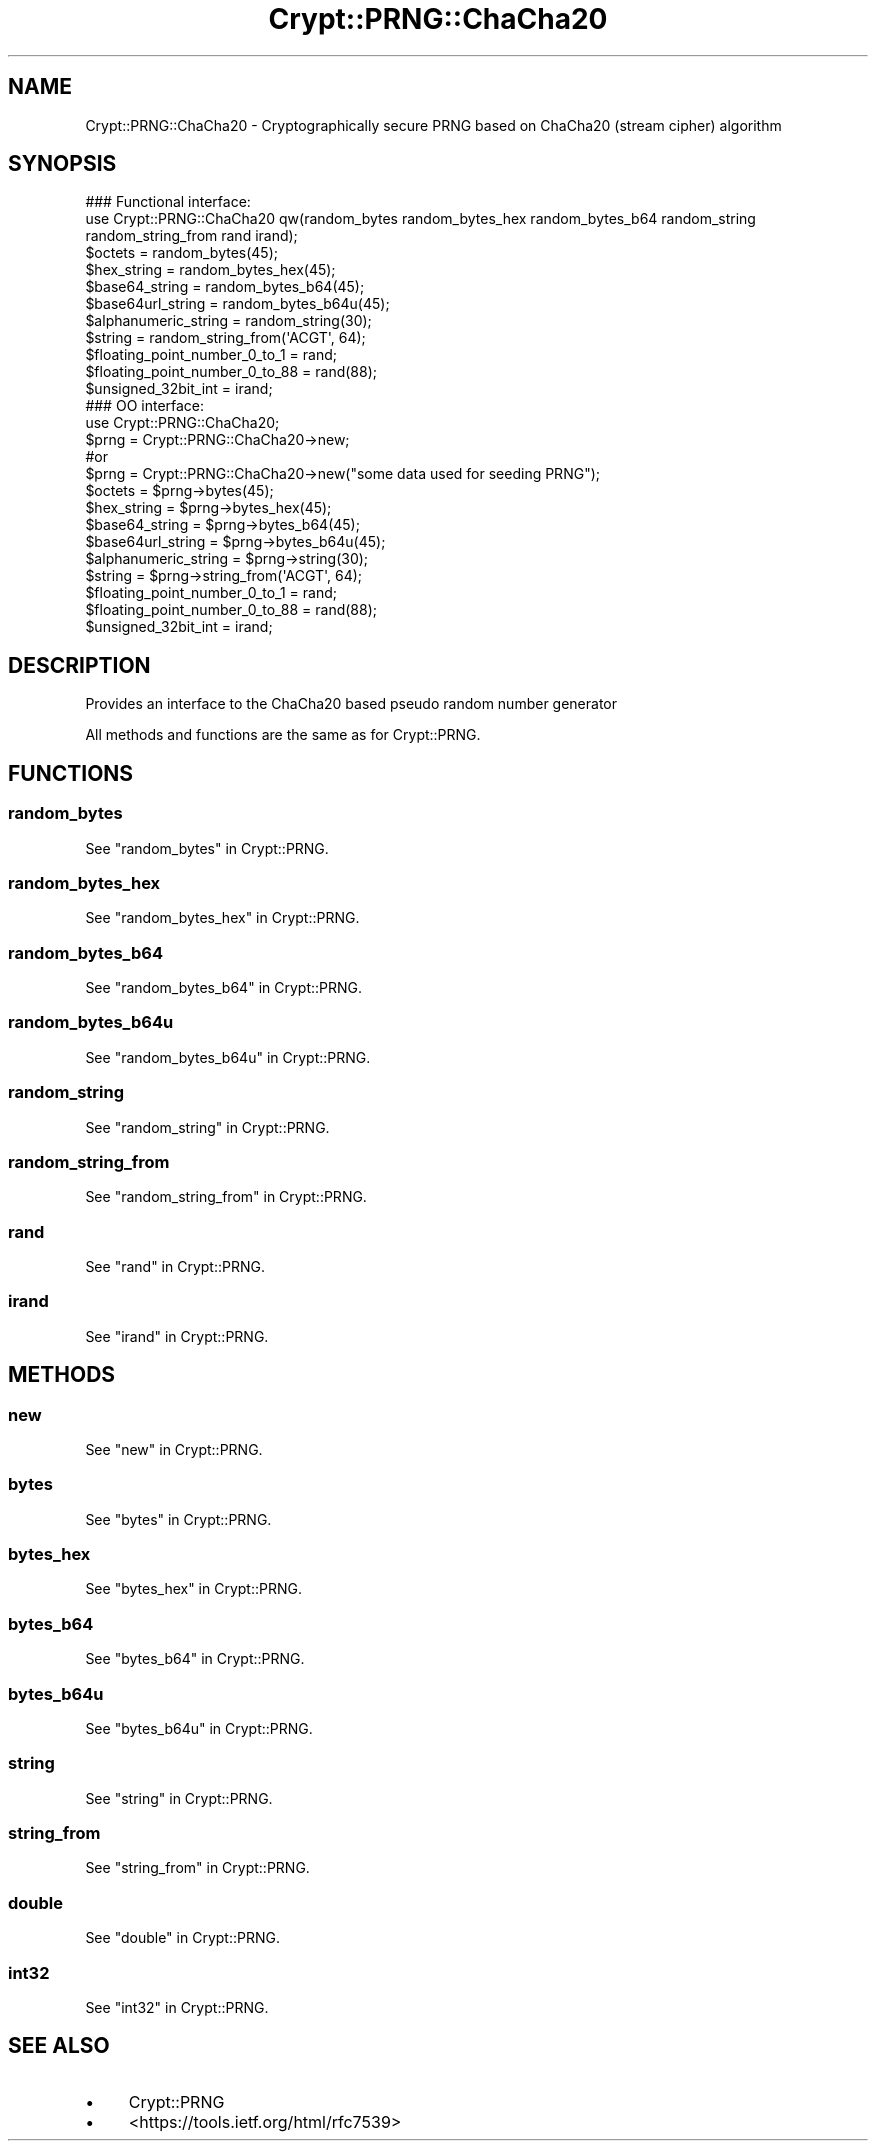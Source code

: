 .\" -*- mode: troff; coding: utf-8 -*-
.\" Automatically generated by Pod::Man 5.01 (Pod::Simple 3.43)
.\"
.\" Standard preamble:
.\" ========================================================================
.de Sp \" Vertical space (when we can't use .PP)
.if t .sp .5v
.if n .sp
..
.de Vb \" Begin verbatim text
.ft CW
.nf
.ne \\$1
..
.de Ve \" End verbatim text
.ft R
.fi
..
.\" \*(C` and \*(C' are quotes in nroff, nothing in troff, for use with C<>.
.ie n \{\
.    ds C` ""
.    ds C' ""
'br\}
.el\{\
.    ds C`
.    ds C'
'br\}
.\"
.\" Escape single quotes in literal strings from groff's Unicode transform.
.ie \n(.g .ds Aq \(aq
.el       .ds Aq '
.\"
.\" If the F register is >0, we'll generate index entries on stderr for
.\" titles (.TH), headers (.SH), subsections (.SS), items (.Ip), and index
.\" entries marked with X<> in POD.  Of course, you'll have to process the
.\" output yourself in some meaningful fashion.
.\"
.\" Avoid warning from groff about undefined register 'F'.
.de IX
..
.nr rF 0
.if \n(.g .if rF .nr rF 1
.if (\n(rF:(\n(.g==0)) \{\
.    if \nF \{\
.        de IX
.        tm Index:\\$1\t\\n%\t"\\$2"
..
.        if !\nF==2 \{\
.            nr % 0
.            nr F 2
.        \}
.    \}
.\}
.rr rF
.\" ========================================================================
.\"
.IX Title "Crypt::PRNG::ChaCha20 3"
.TH Crypt::PRNG::ChaCha20 3 2023-10-04 "perl v5.38.2" "User Contributed Perl Documentation"
.\" For nroff, turn off justification.  Always turn off hyphenation; it makes
.\" way too many mistakes in technical documents.
.if n .ad l
.nh
.SH NAME
Crypt::PRNG::ChaCha20 \- Cryptographically secure PRNG based on ChaCha20 (stream cipher) algorithm
.SH SYNOPSIS
.IX Header "SYNOPSIS"
.Vb 2
\&   ### Functional interface:
\&   use Crypt::PRNG::ChaCha20 qw(random_bytes random_bytes_hex random_bytes_b64 random_string random_string_from rand irand);
\&
\&   $octets = random_bytes(45);
\&   $hex_string = random_bytes_hex(45);
\&   $base64_string = random_bytes_b64(45);
\&   $base64url_string = random_bytes_b64u(45);
\&   $alphanumeric_string = random_string(30);
\&   $string = random_string_from(\*(AqACGT\*(Aq, 64);
\&   $floating_point_number_0_to_1 = rand;
\&   $floating_point_number_0_to_88 = rand(88);
\&   $unsigned_32bit_int = irand;
\&
\&   ### OO interface:
\&   use Crypt::PRNG::ChaCha20;
\&
\&   $prng = Crypt::PRNG::ChaCha20\->new;
\&   #or
\&   $prng = Crypt::PRNG::ChaCha20\->new("some data used for seeding PRNG");
\&
\&   $octets = $prng\->bytes(45);
\&   $hex_string = $prng\->bytes_hex(45);
\&   $base64_string = $prng\->bytes_b64(45);
\&   $base64url_string = $prng\->bytes_b64u(45);
\&   $alphanumeric_string = $prng\->string(30);
\&   $string = $prng\->string_from(\*(AqACGT\*(Aq, 64);
\&   $floating_point_number_0_to_1 = rand;
\&   $floating_point_number_0_to_88 = rand(88);
\&   $unsigned_32bit_int = irand;
.Ve
.SH DESCRIPTION
.IX Header "DESCRIPTION"
Provides an interface to the ChaCha20 based pseudo random number generator
.PP
All methods and functions are the same as for Crypt::PRNG.
.SH FUNCTIONS
.IX Header "FUNCTIONS"
.SS random_bytes
.IX Subsection "random_bytes"
See "random_bytes" in Crypt::PRNG.
.SS random_bytes_hex
.IX Subsection "random_bytes_hex"
See "random_bytes_hex" in Crypt::PRNG.
.SS random_bytes_b64
.IX Subsection "random_bytes_b64"
See "random_bytes_b64" in Crypt::PRNG.
.SS random_bytes_b64u
.IX Subsection "random_bytes_b64u"
See "random_bytes_b64u" in Crypt::PRNG.
.SS random_string
.IX Subsection "random_string"
See "random_string" in Crypt::PRNG.
.SS random_string_from
.IX Subsection "random_string_from"
See "random_string_from" in Crypt::PRNG.
.SS rand
.IX Subsection "rand"
See "rand" in Crypt::PRNG.
.SS irand
.IX Subsection "irand"
See "irand" in Crypt::PRNG.
.SH METHODS
.IX Header "METHODS"
.SS new
.IX Subsection "new"
See "new" in Crypt::PRNG.
.SS bytes
.IX Subsection "bytes"
See "bytes" in Crypt::PRNG.
.SS bytes_hex
.IX Subsection "bytes_hex"
See "bytes_hex" in Crypt::PRNG.
.SS bytes_b64
.IX Subsection "bytes_b64"
See "bytes_b64" in Crypt::PRNG.
.SS bytes_b64u
.IX Subsection "bytes_b64u"
See "bytes_b64u" in Crypt::PRNG.
.SS string
.IX Subsection "string"
See "string" in Crypt::PRNG.
.SS string_from
.IX Subsection "string_from"
See "string_from" in Crypt::PRNG.
.SS double
.IX Subsection "double"
See "double" in Crypt::PRNG.
.SS int32
.IX Subsection "int32"
See "int32" in Crypt::PRNG.
.SH "SEE ALSO"
.IX Header "SEE ALSO"
.IP \(bu 4
Crypt::PRNG
.IP \(bu 4
<https://tools.ietf.org/html/rfc7539>
